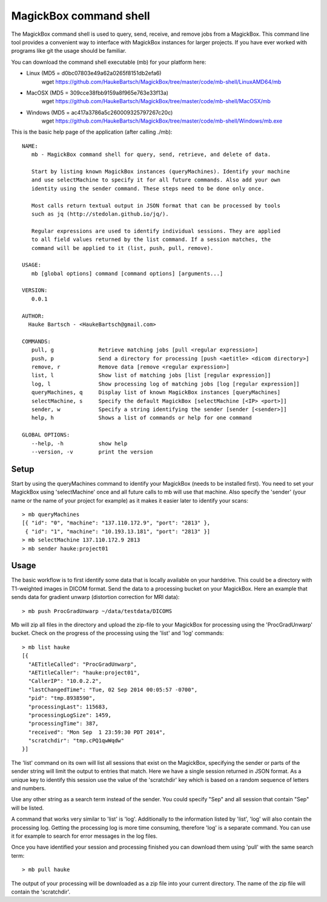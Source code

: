 .. _Shell:

************************
MagickBox command shell
************************

The MagickBox command shell is used to query, send, receive, and remove jobs from a MagickBox. This command line tool provides a convenient way to interface with MagickBox instances for larger projects. If you have ever worked with programs like git the usage should be familiar. 

You can download the command shell executable (mb) for your platform here:

* Linux (MD5 = d0bc07803e49a62a0265f8151db2efa6)
	wget https://github.com/HaukeBartsch/MagickBox/tree/master/code/mb-shell/LinuxAMD64/mb

* MacOSX (MD5 = 309cce38fbb9159a8f965e763e33f13a)
	wget https://github.com/HaukeBartsch/MagickBox/tree/master/code/mb-shell/MacOSX/mb

* Windows (MD5 = ac417a3786a5c260009325797267c20c)
	wget https://github.com/HaukeBartsch/MagickBox/tree/master/code/mb-shell/Windows/mb.exe

This is the basic help page of the application (after calling ./mb)::

	NAME:
	   mb - MagickBox command shell for query, send, retrieve, and delete of data.
	
	   Start by listing known MagickBox instances (queryMachines). Identify your machine
	   and use selectMachine to specify it for all future commands. Also add your own
	   identity using the sender command. These steps need to be done only once.
	
	   Most calls return textual output in JSON format that can be processed by tools
	   such as jq (http://stedolan.github.io/jq/).
	
	   Regular expressions are used to identify individual sessions. They are applied
	   to all field values returned by the list command. If a session matches, the
	   command will be applied to it (list, push, pull, remove).
	
	USAGE:
	   mb [global options] command [command options] [arguments...]
	
	VERSION:
	   0.0.1
	
	AUTHOR:
	  Hauke Bartsch - <HaukeBartsch@gmail.com>
	
	COMMANDS:
	   pull, g		Retrieve matching jobs [pull <regular expression>]
	   push, p		Send a directory for processing [push <aetitle> <dicom directory>]
	   remove, r		Remove data [remove <regular expression>]
	   list, l 		Show list of matching jobs [list [regular expression]]
	   log, l		Show processing log of matching jobs [log [regular expression]]
	   queryMachines, q	Display list of known MagickBox instances [queryMachines]
	   selectMachine, s	Specify the default MagickBox [selectMachine [<IP> <port>]]
	   sender, w	  	Specify a string identifying the sender [sender [<sender>]]
	   help, h 		Shows a list of commands or help for one command
	   
	GLOBAL OPTIONS:
	   --help, -h		show help
	   --version, -v	print the version
	
=======
Setup
=======

Start by using the queryMachines command to identify your MagickBox (needs to be installed first). You need to set your MagickBox using 'selectMachine' once and all future calls to mb will use that machine. Also specify the 'sender' (your name or the name of your project for example) as it makes it easier later to identify your scans::

	> mb queryMachines
	[{ "id": "0", "machine": "137.110.172.9", "port": "2813" },
	 { "id": "1", "machine": "10.193.13.181", "port": "2813" }]
	> mb selectMachine 137.110.172.9 2813
	> mb sender hauke:project01

========
Usage
========

The basic workflow is to first identify some data that is locally available on your harddrive. This could be a directory with T1-weighted images in DICOM format. Send the data to a processing bucket on your MagickBox. Here an example that sends data for gradient unwarp (distortion correction for MRI data)::

	> mb push ProcGradUnwarp ~/data/testdata/DICOMS

Mb will zip all files in the directory and upload the zip-file to your MagickBox for processing using the 'ProcGradUnwarp' bucket. Check on the progress of the processing using the 'list' and 'log' commands::

	> mb list hauke
	[{
	  "AETitleCalled": "ProcGradUnwarp",
	  "AETitleCaller": "hauke:project01",
	  "CallerIP": "10.0.2.2",
	  "lastChangedTime": "Tue, 02 Sep 2014 00:05:57 -0700",
	  "pid": "tmp.8938590",
	  "processingLast": 115683,
	  "processingLogSize": 1459,
	  "processingTime": 387,
	  "received": "Mon Sep  1 23:59:30 PDT 2014",
	  "scratchdir": "tmp.cPQ1qwWqdw"
	}]

The 'list' command on its own will list all sessions that exist on the MagickBox, specifying the sender or parts of the sender string will limit the output to entries that match. Here we have a single session returned in JSON format. As a unique key to identify this session use the value of the 'scratchdir' key which is based on a random sequence of letters and numbers.

Use any other string as a search term instead of the sender. You could specify "Sep" and all session that contain "Sep" will be listed.

A command that works very similar to 'list' is 'log'. Additionally to the information listed by 'list', 'log' will also contain the processing log. Getting the processing log is more time consuming, therefore 'log' is a separate command. You can use it for example to search for error messages in the log files.

Once you have identified your session and processing finished you can download them using 'pull' with the same search term::

	> mb pull hauke

The output of your processing will be downloaded as a zip file into your current directory. The name of the zip file will contain the 'scratchdir'.
